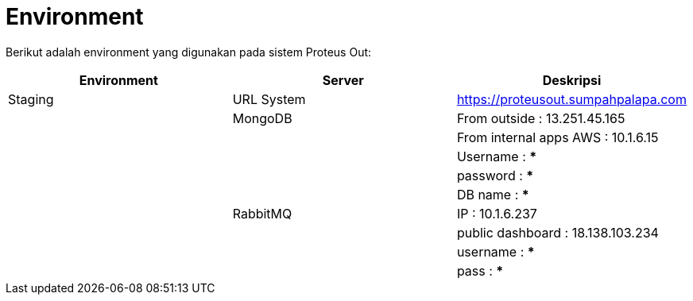 = Environment

Berikut adalah environment yang digunakan pada sistem Proteus Out:

|===
| Environment | Server | Deskripsi

| Staging
| URL System
| https://proteusout.sumpahpalapa.com

|
| MongoDB
| From outside : 13.251.45.165

|
|
| From internal apps AWS : 10.1.6.15

|
|
| Username : ***

|
|
| password : ***

|
|
| DB name : ***

|
| RabbitMQ
| IP : 10.1.6.237

|
|
| public dashboard : 18.138.103.234

|
|
| username : ***

|
|
| pass  : ***
|===
